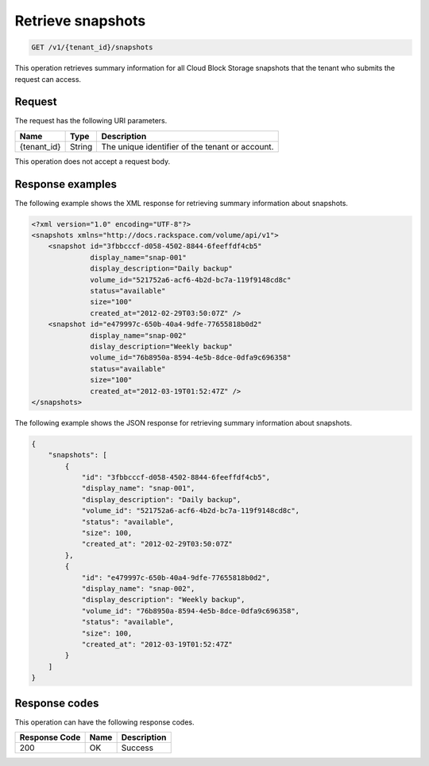 .. _get-list-snapshots:

Retrieve snapshots
~~~~~~~~~~~~~~~~~~

.. code::

    GET /v1/{tenant_id}/snapshots

This operation retrieves summary information for all Cloud Block Storage
snapshots that the tenant who submits the request can access.

Request
-------

The request has the following URI parameters.

+--------------------------+-------------------------+------------------------+
|Name                      |Type                     |Description             |
+==========================+=========================+========================+
|{tenant_id}               |String                   |The unique identifier of|
|                          |                         |the tenant or account.  |
+--------------------------+-------------------------+------------------------+

This operation does not accept a request body.

Response examples
-----------------

The following example shows the XML response for retrieving summary information
about snapshots.

.. code::

   <?xml version="1.0" encoding="UTF-8"?>
   <snapshots xmlns="http://docs.rackspace.com/volume/api/v1">
       <snapshot id="3fbbcccf-d058-4502-8844-6feeffdf4cb5"
                 display_name="snap-001"
                 display_description="Daily backup"
                 volume_id="521752a6-acf6-4b2d-bc7a-119f9148cd8c"
                 status="available"
                 size="100"
                 created_at="2012-02-29T03:50:07Z" />
       <snapshot id="e479997c-650b-40a4-9dfe-77655818b0d2"
                 display_name="snap-002"
                 dislay_description="Weekly backup"
                 volume_id="76b8950a-8594-4e5b-8dce-0dfa9c696358"
                 status="available"
                 size="100"
                 created_at="2012-03-19T01:52:47Z" />
   </snapshots>

The following example shows the JSON response for retrieving summary information
about snapshots.

.. code::

   {
       "snapshots": [
           {
               "id": "3fbbcccf-d058-4502-8844-6feeffdf4cb5",
               "display_name": "snap-001",
               "display_description": "Daily backup",
               "volume_id": "521752a6-acf6-4b2d-bc7a-119f9148cd8c",
               "status": "available",
               "size": 100,
               "created_at": "2012-02-29T03:50:07Z"
           },
           {
               "id": "e479997c-650b-40a4-9dfe-77655818b0d2",
               "display_name": "snap-002",
               "display_description": "Weekly backup",
               "volume_id": "76b8950a-8594-4e5b-8dce-0dfa9c696358",
               "status": "available",
               "size": 100,
               "created_at": "2012-03-19T01:52:47Z"
           }
       ]
   }

Response codes
--------------

This operation can have the following response codes.

+--------------------------+-------------------------+------------------------+
|Response Code             |Name                     |Description             |
+==========================+=========================+========================+
|200                       |OK                       |Success                 |
+--------------------------+-------------------------+------------------------+
